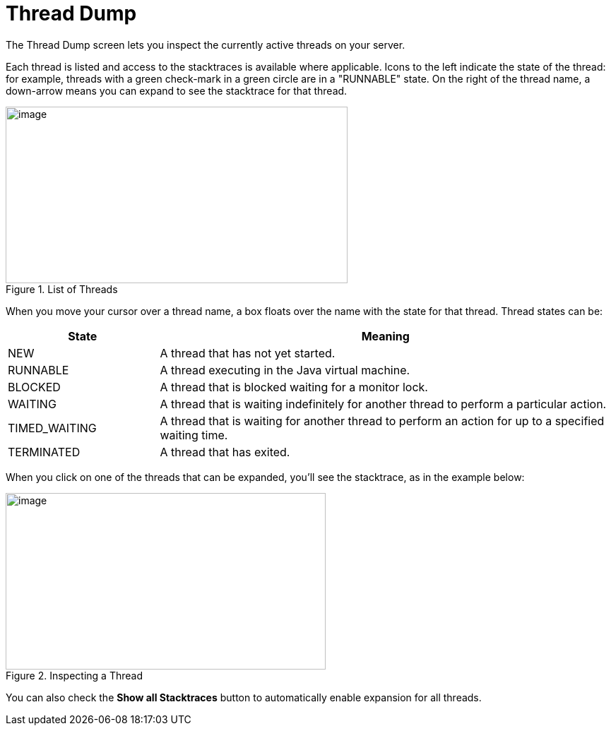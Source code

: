 = Thread Dump
// Licensed to the Apache Software Foundation (ASF) under one
// or more contributor license agreements.  See the NOTICE file
// distributed with this work for additional information
// regarding copyright ownership.  The ASF licenses this file
// to you under the Apache License, Version 2.0 (the
// "License"); you may not use this file except in compliance
// with the License.  You may obtain a copy of the License at
//
//   http://www.apache.org/licenses/LICENSE-2.0
//
// Unless required by applicable law or agreed to in writing,
// software distributed under the License is distributed on an
// "AS IS" BASIS, WITHOUT WARRANTIES OR CONDITIONS OF ANY
// KIND, either express or implied.  See the License for the
// specific language governing permissions and limitations
// under the License.

The Thread Dump screen lets you inspect the currently active threads on your server.

Each thread is listed and access to the stacktraces is available where applicable. Icons to the left indicate the state of the thread: for example, threads with a green check-mark in a green circle are in a "RUNNABLE" state. On the right of the thread name, a down-arrow means you can expand to see the stacktrace for that thread.

.List of Threads
image::images/thread-dump/thread_dump_1.png[image,width=484,height=250]


When you move your cursor over a thread name, a box floats over the name with the state for that thread. Thread states can be:

// TODO: Change column width to %autowidth.spread when https://github.com/asciidoctor/asciidoctor-pdf/issues/599 is fixed

[cols="25,75",options="header"]
|===
|State |Meaning
|NEW |A thread that has not yet started.
|RUNNABLE |A thread executing in the Java virtual machine.
|BLOCKED |A thread that is blocked waiting for a monitor lock.
|WAITING |A thread that is waiting indefinitely for another thread to perform a particular action.
|TIMED_WAITING |A thread that is waiting for another thread to perform an action for up to a specified waiting time.
|TERMINATED |A thread that has exited.
|===

When you click on one of the threads that can be expanded, you'll see the stacktrace, as in the example below:

.Inspecting a Thread
image::images/thread-dump/thread_dump_2.png[image,width=453,height=250]

You can also check the *Show all Stacktraces* button to automatically enable expansion for all threads.
